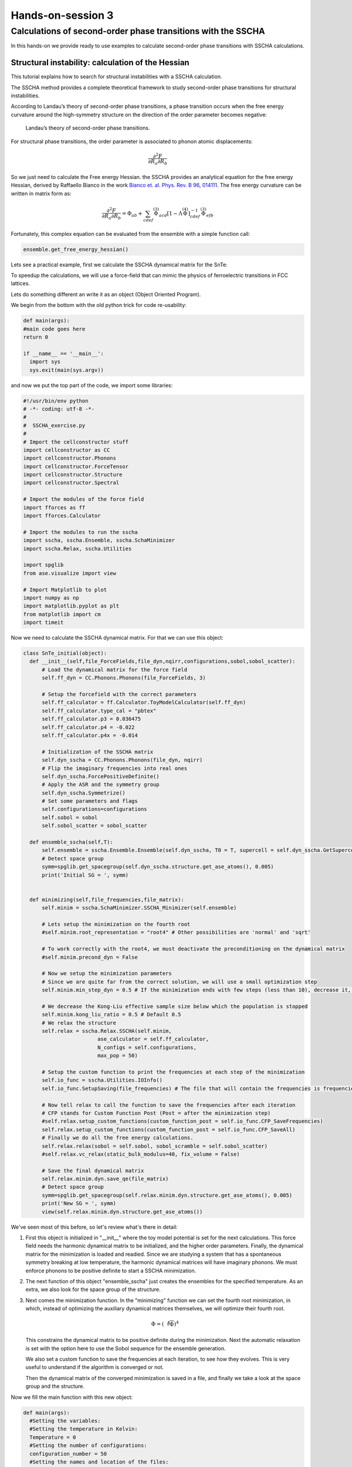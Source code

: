==================
Hands-on-session 3
==================

Calculations of second-order phase transitions with the SSCHA
=============================================================

In this hands-on we provide ready to use examples to calculate second-order phase transitions with SSCHA calculations.

Structural instability: calculation of the Hessian
--------------------------------------------------

This tutorial explains how to search for structural instabilities with a SSCHA calculation.

The SSCHA method provides a complete theoretical framework to study second-order phase transitions for structural instabilities.

According to Landau’s theory of second-order phase transitions, a phase transition occurs when the free energy curvature around the high-symmetry structure on the direction of the order parameter becomes negative:

.. _fig-second_order:

.. figure:: figures/second_order.png
   :width: 400
   :alt: Second order.

   Landau’s theory of second-order phase transitions.

For structural phase transitions, the order parameter is associated to phonon atomic displacements:

.. math:: \frac{\partial^2 F}{\partial R_a \partial R_b}

So we just need to calculate the Free energy Hessian. the SSCHA provides an analytical equation for the free energy Hessian, derived by Raffaello Bianco in the work `Bianco et. al. Phys. Rev. B 96, 014111 <https://journals.aps.org/prb/abstract/10.1103/PhysRevB.96.014111>`_.
The free energy curvature can be written in matrix form as:

.. math:: \frac{\partial^2 F}{\partial {R_a}\partial {R_b}} = \Phi_{ab} + \sum_{cdef} \stackrel{(3)}{\Phi}_{acd}[1 - \Lambda\stackrel{(4)}{\Phi}]^{-1}_{cdef} \stackrel{(3)}{\Phi}_{efb}

Fortunately, this complex equation can be evaluated from the ensemble with a simple function call:

.. code-block:: python

   ensemble.get_free_energy_hessian()

Lets see a practical example, first we calculate the SSCHA dynamical matrix for the SnTe:

To speedup the calculations, we will use a force-field that can mimic the physics of ferroelectric transitions in FCC lattices.

Lets do something different an write it as an object (Object Oriented Program).

We begin from the bottom with the old python trick for code re-usability:

.. code-block:: python

  def main(args):
  #main code goes here
  return 0

  if __name__ == '__main__':
    import sys
    sys.exit(main(sys.argv))

and now we put the top part of the code, we import some libraries:

.. code-block:: python

  #!/usr/bin/env python
  # -*- coding: utf-8 -*-
  #
  #  SSCHA_exercise.py
  #
  # Import the cellconstructor stuff
  import cellconstructor as CC
  import cellconstructor.Phonons
  import cellconstructor.ForceTensor
  import cellconstructor.Structure
  import cellconstructor.Spectral

  # Import the modules of the force field
  import fforces as ff
  import fforces.Calculator

  # Import the modules to run the sscha
  import sscha, sscha.Ensemble, sscha.SchaMinimizer
  import sscha.Relax, sscha.Utilities

  import spglib
  from ase.visualize import view

  # Import Matplotlib to plot
  import numpy as np
  import matplotlib.pyplot as plt
  from matplotlib import cm
  import timeit

Now we need to calculate the SSCHA dynamical matrix. For that we can use this object:

.. code-block:: python

  class SnTe_initial(object):
    def __init__(self,file_ForceFields,file_dyn,nqirr,configurations,sobol,sobol_scatter):
        # Load the dynamical matrix for the force field
        self.ff_dyn = CC.Phonons.Phonons(file_ForceFields, 3)

        # Setup the forcefield with the correct parameters
        self.ff_calculator = ff.Calculator.ToyModelCalculator(self.ff_dyn)
        self.ff_calculator.type_cal = "pbtex"
        self.ff_calculator.p3 = 0.036475
        self.ff_calculator.p4 = -0.022
        self.ff_calculator.p4x = -0.014

        # Initialization of the SSCHA matrix
        self.dyn_sscha = CC.Phonons.Phonons(file_dyn, nqirr)
        # Flip the imaginary frequencies into real ones
        self.dyn_sscha.ForcePositiveDefinite()
        # Apply the ASR and the symmetry group
        self.dyn_sscha.Symmetrize()
        # Set some parameters and flags
        self.configurations=configurations
        self.sobol = sobol
        self.sobol_scatter = sobol_scatter

    def ensemble_sscha(self,T):
        self.ensemble = sscha.Ensemble.Ensemble(self.dyn_sscha, T0 = T, supercell = self.dyn_sscha.GetSupercell())
        # Detect space group
        symm=spglib.get_spacegroup(self.dyn_sscha.structure.get_ase_atoms(), 0.005)
        print('Initial SG = ', symm)


    def minimizing(self,file_frequencies,file_matrix):
        self.minim = sscha.SchaMinimizer.SSCHA_Minimizer(self.ensemble)

        # Lets setup the minimization on the fourth root
        #self.minim.root_representation = "root4" # Other possibilities are 'normal' and 'sqrt'

        # To work correctly with the root4, we must deactivate the preconditioning on the dynamical matrix
        #self.minim.precond_dyn = False

        # Now we setup the minimization parameters
        # Since we are quite far from the correct solution, we will use a small optimization step
        self.minim.min_step_dyn = 0.5 # If the minimization ends with few steps (less than 10), decrease it, if it takes too much, increase it

        # We decrease the Kong-Liu effective sample size below which the population is stopped
        self.minim.kong_liu_ratio = 0.5 # Default 0.5
        # We relax the structure
        self.relax = sscha.Relax.SSCHA(self.minim,
                          ase_calculator = self.ff_calculator,
                          N_configs = self.configurations,
                          max_pop = 50)

        # Setup the custom function to print the frequencies at each step of the minimization
        self.io_func = sscha.Utilities.IOInfo()
        self.io_func.SetupSaving(file_frequencies) # The file that will contain the frequencies is frequencies.dat

        # Now tell relax to call the function to save the frequencies after each iteration
        # CFP stands for Custom Function Post (Post = after the minimization step)
        #self.relax.setup_custom_functions(custom_function_post = self.io_func.CFP_SaveFrequencies)
        self.relax.setup_custom_functions(custom_function_post = self.io_func.CFP_SaveAll)
        # Finally we do all the free energy calculations.
        self.relax.relax(sobol = self.sobol, sobol_scramble = self.sobol_scatter)
        #self.relax.vc_relax(static_bulk_modulus=40, fix_volume = False)

        # Save the final dynamical matrix
        self.relax.minim.dyn.save_qe(file_matrix)
        # Detect space group
        symm=spglib.get_spacegroup(self.relax.minim.dyn.structure.get_ase_atoms(), 0.005)
        print('New SG = ', symm)
        view(self.relax.minim.dyn.structure.get_ase_atoms())


We've seen most of this before, so let's review what's there in detail:

1. First this object is initialized in "__init__" where the toy model potential is set for the next calculations.
   This force field needs the harmonic dynamical matrix to be initialized, and the higher order parameters.
   Finally, the dynamical matrix for the minimization is loaded and readied. Since we are studying a system that has a spontaneous symmetry breaking at low temperature, the harmonic dynamical matrices will have imaginary phonons. We must enforce phonons to be positive definite to start a SSCHA minimization.

2. The next function of this object "ensemble_sscha" just creates the ensembles for the specified temperature. As an extra, we also look for the space group of the structure.

3. Next comes the minimization function. In the "minimizing" function we can set the fourth root minimization, in which, instead of optimizing the auxiliary dynamical matrices themselves, we will optimize their fourth root.

   .. math:: \Phi = \left({\sqrt[4]{\Phi}}\right)^4

   This constrains the dynamical matrix to be positive definite during the minimization.
   Next the automatic relaxation is set with the option here to use the Sobol sequence for the ensemble generation.

   We also set a custom function to save the frequencies at each iteration, to see how they evolves. This is very useful to understand if the algorithm is converged or not.

   Then the dynamical matrix of the converged minimization is saved in a file, and finally we take a look at the space group and the structure.


Now we fill the main function with this new object:

.. code-block:: python

  def main(args):
    #Setting the variables:
    #Setting the temperature in Kelvin:
    Temperature = 0
    #Setting the number of configurations:
    configuration_number = 50
    #Setting the names and location of the files:
    Files_ForceFields = "ffield_dynq"
    Files_dyn_SnTe = "ffield_dynq"
    #Set the number of irreducible q (reated to the supercell size):
    nqirr = 3
    #Setting the frequencies output file:
    File_frequencies = "frequencies.dat"
    #Setting the dynamical matrix output filename:
    File_final_dyn = "final_sscha_T{}_".format(int(Temperature))
    sobol = False
    sobol_scatter = False

    Calculus = SnTe_initial(Files_ForceFields,Files_dyn_SnTe,nqirr,configuration_number,sobol,sobol_scatter)
    Calculus.ensemble_sscha(Temperature)
    Calculus.minimizing(File_frequencies,File_final_dyn.format(int(Temperature)))

    return 0

This code will calculate the SSCHA minimization with the "ff_calculator". We cat use "sscha-plot-data.py" to take a look at the minimization.

.. code-block:: bash

    python sscha-plot-data.py frequencies.dat


Note: this force field model is not able to compute stress, as it is defined only at fixed volume, so we cannot use it for a variable cell relaxation.

**Now we can search for instabilities.**

If we have a very small mode in the SSCHA frequencies, it means that associated to that mode we have huge fluctuations. This can indicate an instability. However, to test this we need to compute the free energy curvature along this mode. This can be obtained in one shot thanks to the theory developed in `Bianco et. al. Phys. Rev. B 96, 014111. <https://journals.aps.org/prb/abstract/10.1103/PhysRevB.96.014111>`_

For that we create another object, "Search_instabilities" to do the job.

[...]


.. code-block:: python

  class Search_instabilities(object):
      def __init__(self,files_ForceFields,files_dyn,nqirr):
          # Load the dynamical matrix for the force field
          self.ff_dyn = CC.Phonons.Phonons(files_ForceFields, 3)

          # Setup the forcefield with the correct parameters
          self.ff_calculator = ff.Calculator.ToyModelCalculator(self.ff_dyn)
          self.ff_calculator.type_cal = "pbtex"
          self.ff_calculator.p3 = 0.036475
          self.ff_calculator.p4 = -0.022
          self.ff_calculator.p4x = -0.014

          # Initialization of the SSCHA matrix
          self.dyn_sscha = CC.Phonons.Phonons(files_dyn, nqirr)
          self.dyn_sscha.ForcePositiveDefinite()

          # Apply also the ASR and the symmetry group
          self.dyn_sscha.Symmetrize()

      def load_dyn(self,File_final_dyn,nqirr):
          # The SSCHA dynamical matrix is needed (the one after convergence)
          # We reload the final result (no need to rerun the sscha minimization)
          self.dyn_sscha_final = CC.Phonons.Phonons(File_final_dyn, nqirr)

      def ensemble_sscha(self,T):
          # We reset the ensemble
          self.ensemble = sscha.Ensemble.Ensemble(self.dyn_sscha_final, T0 = T, supercell = self.dyn_sscha_final.GetSupercell())

          # We need a bigger ensemble to properly compute the hessian
          # Here we will use 10000 configurations
          self.ensemble.generate(5000, sobol = True, sobol_scramble = False)
          #self.ensemble.generate(10000, sobol = False)
          #We could also load the ensemble with ensemble.load("data_ensemble_final", N = 100, population = 5)

      def calculate(self):
          # We now compute forces and energies using the force field calculator
          self.ensemble.get_energy_forces(self.ff_calculator, compute_stress = False)

      def hessian(self,T):
          print("Updating the importance sampling...")
          # If the sscha matrix was not the one used to compute the ensemble
          # We must update the ensemble weights
          # We can also use this function to simulate a different temperature.
          self.ensemble.update_weights(self.dyn_sscha_final, T)
          # ----------- COMPUTE THE FREE ENERGY HESSIAN -----------
          print("Computing the free energy hessian...")
          self.dyn_hessian = self.ensemble.get_free_energy_hessian(include_v4 = False) # We neglect high-order four phonon scattering
          #self.dyn_hessian = self.ensemble.get_free_energy_hessian(include_v4 = True,
          #                                          get_full_hessian = True,verbose = True) # Full calculus
          # We can save the free energy hessian as a dynamical matrix in quantum espresso format
          self.dyn_hessian.save_qe("hessian")
          # -------------------------------------------------------
          # We calculate the frequencies of the hessian:
          w_hessian, pols_hessian = self.dyn_hessian.DiagonalizeSupercell()

          # Print all the frequency converting them into cm-1 (They are in Ry)
          print("\n".join(["{:16.4f} cm-1".format(w * CC.Units.RY_TO_CM) for w in w_hessian]))

Lets see what this code do:

1. In the initialization function the "ff_calculator" toy potential is defined as we have seen in the previous object.

2. In "load_dyn" function, it will load the dynamical matrix calculated previously with the "ff_calculator" toy potential, so there is no need to calculate it again.

3. Then, as the Hessian calculation is more sensible, we generate a new ensemble with more configurations in "ensemble_sscha".
   To compute the hessian we will use an ensemble of 10000 configurations.
   Note here that we can use less if we use Sobol sequence or we can load a previously generated ensemble.

4. We now compute forces and energies using the force field calculator.

5. Finally the free energy hessian is calculated in the "hessian" function.
   We can choose if we neglect or not in the calculation the four phonon scattering process. Four phonon scattering processes require a huge memory allocation for big systems, that scales as (3⋅N)^4 with N the number of atoms in the supercell. Moreover, it may require also more configurations to converge.

   In almost all the systems we studied up to now, we found this four phonon scattering at high order to be negligible. We remark, that the SSCHA minimization already includes four phonon scattering at the lowest order perturbation theory, thus neglecting this term only affects combinations of one or more four phonon scattering with two three phonon scatterings (high order diagrams). For more details, see `Bianco et. al. Phys. Rev. B 96, 014111. <https://journals.aps.org/prb/abstract/10.1103/PhysRevB.96.014111>`_

   We can then print the frequencies of the hessian. If an imaginary frequency is present, then the system wants to spontaneously break the high symmetry phase.

The frequencies in the free energy hessian are temperature dependent.

Lets put this object into the main function and calculate:

.. code-block:: python

  def main(args):
    #Setting the variables:
    #Setting the temperature in Kelvin:
    Temperature = 0
    #Setting the number of configurations:
    configuration_number = 50
    #Setting the names and location of the files:
    Files_ForceFields = "ffield_dynq"
    Files_dyn_SnTe = "ffield_dynq"
    #Set the number of irreducible q (reated to the supercell size):
    nqirr = 3
    #Setting the frequencies output file:
    File_frequencies = "frequencies.dat"
    #Setting the dynamical matrix output filename:
    File_final_dyn = "final_sscha_T{}_".format(int(Temperature))
    sobol = False
    sobol_scatter = False

    #We can comment this if we already made the sscha minimization
    #Calculus = SnTe_initial(Files_ForceFields,Files_dyn_SnTe,nqirr,configuration_number,sobol,sobol_scatter)
    #Calculus.ensemble_sscha(Temperature)
    #Calculus.minimizing(File_frequencies,File_final_dyn.format(int(Temperature)))

    #Now we can search for structural instabilities:
    Unstable = Search_instabilities(Files_ForceFields,Files_dyn_SnTe,nqirr)
    Unstable.load_dyn(File_final_dyn.format(Temperature),nqirr)
    Unstable.ensemble_sscha(Temperature)
    Unstable.calculate()
    Unstable.hessian(Temperature)

    return 0

We can look at the eigenmodes of the free energy hessian to check if we have imaginary phonons. If there are negative frequencies then we found an instability. You can check what happens if you include the fourth order.

Phase transition:
-----------------

Up to now we studied the system at T=0K and we found that there is an instability. However, we can repeat the minimization at many temperatures, and track the phonon frequency to see which is the temperature at which the system becomes stable.

.. code-block:: python

  class Hessian_Vs_Temperature(object):
      def __init__(self,T0,temperatures_i,files_ForceFields,configurations,sobol,sobol_scatter):
          # Load the dynamical matrix for the force field
          self.ff_dyn = CC.Phonons.Phonons(files_ForceFields, 3)

          # Setup the forcefield with the correct parameters
          self.ff_calculator = ff.Calculator.ToyModelCalculator(self.ff_dyn)
          self.ff_calculator.type_cal = "pbtex"
          self.ff_calculator.p3 = 0.036475
          self.ff_calculator.p4 = -0.022
          self.ff_calculator.p4x = -0.014
          # Define the temperatures, from 50 to 300 K, 6 temperatures
          #self.temperatures = np.linspace(50, 300, 6)
          self.temperatures = temperatures_i

          self.lowest_hessian_mode = []
          self.lowest_sscha_mode = []

          # Perform a simulation at each temperature
          self.t_old = T0
          self.configurations = configurations
          self.sobol = sobol
          self.sobol_scatter = sobol_scatter

      def cycle_T(self,Files_final_dyn,nqirr):
          for Temperature in self.temperatures:
              # Load the starting dynamical matrix
              self.dyn = CC.Phonons.Phonons(Files_final_dyn.format(int(self.t_old)), nqirr)

              # Prepare the ensemble
              self.ensemble = sscha.Ensemble.Ensemble(self.dyn, T0 = Temperature, supercell = self.dyn.GetSupercell())

              # Prepare the minimizer
              self.minim = sscha.SchaMinimizer.SSCHA_Minimizer(self.ensemble)
              self.minim.min_step_struc = 0.05
              self.minim.min_step_dyn = 0.002
              self.minim.kong_liu_ratio = 0.5
              self.minim.meaningful_factor = 0.000001
              #minim.root_representation = "root4"
              #minim.precond_dyn = False
              #self.minim.minim_struct = True
              #self.minim.neglect_symmetries = True
              self.minim.enforce_sum_rule = True  # Lorenzo's solution to the error

              # Prepare the relaxer (through many population)
              self.relax = sscha.Relax.SSCHA(self.minim, ase_calculator = self.ff_calculator, N_configs=self.configurations, max_pop=20)

              # Relax
              self.relax.relax(sobol = self.sobol, sobol_scramble = self.sobol_scatter)
              #self.relax.relax()

              # Save the dynamical matrix
              self.relax.minim.dyn.save_qe(Files_final_dyn.format(int(Temperature)))

              # Detect space group
              symm=spglib.get_spacegroup(self.relax.minim.dyn.structure.get_ase_atoms(), 0.005)
              print('Current SG = ', symm,' at T=',int(Temperature))

              # Recompute the ensemble for the hessian calculation
              self.ensemble = sscha.Ensemble.Ensemble(self.relax.minim.dyn, T0 = Temperature, supercell = self.dyn.GetSupercell())
              self.ensemble.generate(self.configurations, sobol = self.sobol, sobol_scramble = self.sobol_scatter)
              self.ensemble.get_energy_forces(self.ff_calculator, compute_stress = False) #gets the energies and forces from ff_calculator

              #update weights!!!
              self.ensemble.update_weights(self.relax.minim.dyn, Temperature)
              # Get the free energy hessian
              dyn_hessian = self.ensemble.get_free_energy_hessian(include_v4 = False) #free energy hessian as in Bianco paper 2017
              dyn_hessian.save_qe("hessian_T{}_".format(int(Temperature)))

              # Get the lowest frequencies for the sscha and the free energy hessian
              w_sscha, pols_sscha = self.relax.minim.dyn.DiagonalizeSupercell() #dynamical matrix
              # Get the structure in the supercell
              superstructure = self.relax.minim.dyn.structure.generate_supercell(self.relax.minim.dyn.GetSupercell()) #

              # Discard the acoustic modes
              acoustic_modes = CC.Methods.get_translations(pols_sscha, superstructure.get_masses_array())
              w_sscha = w_sscha[~acoustic_modes]

              self.lowest_sscha_mode.append(np.min(w_sscha) * CC.Units.RY_TO_CM) # Convert from Ry to cm-1

              w_hessian, pols_hessian = dyn_hessian.DiagonalizeSupercell() #recomputed dyn for hessian
              # Discard the acoustic modes
              acoustic_modes = CC.Methods.get_translations(pols_hessian, superstructure.get_masses_array())
              w_hessian = w_hessian[~acoustic_modes]
              self.lowest_hessian_mode.append(np.min(w_hessian) * CC.Units.RY_TO_CM) # Convert from Ry to cm-1
              #print ("\n".join(["{:.4f} cm-1".format(w * CC.Units.RY_TO_CM) for w in pols_hessian]))
              #exit()

              self.t_old = Temperature
          # We prepare now the file to save the results
          freq_data = np.zeros( (len(self.temperatures), 3))
          freq_data[:, 0] = self.temperatures
          freq_data[:, 1] = self.lowest_sscha_mode
          freq_data[:, 2] = self.lowest_hessian_mode

          # Save results on file
          np.savetxt("{}_hessian_vs_temperature.dat".format(self.configurations), freq_data, header = "T [K]; SSCHA mode [cm-1]; Free energy hessian [cm-1]")

      def draw_figure(self):
          hessian_data = np.loadtxt("{}_hessian_vs_temperature.dat".format(self.configurations))

          plt.figure(dpi = 120)
          plt.plot(hessian_data[:,0], hessian_data[:,1], label = "Min SCHA freq", marker = ">")
          plt.plot(hessian_data[:,0], hessian_data[:,2], label = "Free energy curvature", marker = "o")
          plt.axhline(0, 0, 1, color = "k", ls = "dotted") # Draw the zero
          plt.xlabel("Temperature [K]")
          plt.ylabel("Frequency [cm-1]")
          plt.legend()
          plt.tight_layout()
          plt.savefig('{}_Temp_Freq.png'.format(self.configurations))
          #plt.show()

          plt.figure(dpi = 120)
          plt.plot(hessian_data[:,0], np.sign(hessian_data[:,2]) * hessian_data[:,2]**2, label = "Free energy curvature", marker = "o")
          plt.axhline(0, 0, 1, color = "k", ls = "dotted") # Draw the zero
          plt.xlabel("Temperature [K]")
          plt.ylabel("$\omega^2$ [cm-2]")
          plt.legend()
          plt.tight_layout()
          plt.savefig('{}_Temp_Omeg.png'.format(self.configurations))
          #plt.show()

Lets see the code:

1. The initialization is similar to the one we did for the "Search_instabilities".

2. In "cycle_T" we condense in one function the calculation of the hessians in a loop for different temperatures. In the end, it searches for the lowest non acoustic frequency to save with the correspondent auxiliar sscha frequency.

3. Finally, in the last function of this object, we make a graphic output of the data.

Lets put this object into the main function and calculate:

.. code-block:: python

            def main(args):
              #Setting the variables:
              #Setting the temperature in Kelvin:
              Temperature = 0
              #Setting the temparature range in Kelvin (6 steps from 50K to 300K):
              Temperature_i = np.linspace(50, 300, 6)
              #Setting the number of configurations:
              configuration_number = 50
              #Setting the names and location of the files:
              Files_ForceFields = "ffield_dynq"
              Files_dyn_SnTe = "ffield_dynq"
              #Set the number of irreducible q (reated to the supercell size):
              nqirr = 3
              #Setting the frequencies output file:
              File_frequencies = "frequencies.dat"
              #Setting the dynamical matrix output filename:
              File_final_dyn = "final_sscha_T{}_".format(int(Temperature))
              sobol = False
              sobol_scatter = False

              #We can comment this if we already made the sscha minimization
              #Calculus = SnTe_initial(Files_ForceFields,Files_dyn_SnTe,nqirr,configuration_number,sobol,sobol_scatter)
              #Calculus.ensemble_sscha(Temperature)
              #Calculus.minimizing(File_frequencies,File_final_dyn.format(int(Temperature)))

              #Now we can search for structural instabilities:
              #Unstable = Search_instabilities(Files_ForceFields,Files_dyn_SnTe,nqirr)
              #Unstable.load_dyn(File_final_dyn.format(Temperature),nqirr)
              #Unstable.ensemble_sscha(Temperature)
              #Unstable.calculate()
              #Unstable.hessian(Temperature)

              #
              HessianVsTemperature = Hessian_Vs_Temperature(Temperature,Temperature_i,Files_ForceFields,configuration_number,sobol,sobol_scatter)
              HessianVsTemperature.cycle_T(File_final_dyn,nqirr)
              HessianVsTemperature.draw_figure()

              return 0

We will simulate the temperatures up to room temperature (300 K) with steps of 50 K. Note, this will perform all the steps above 6 times, so it may take some minutes, depending on the PC (on a i3 from 2015, with one core, it took 2 hours).
If it takes too long you can reduce the number of steps by changing 'Temperature_i = np.linspace(50, 300, 6)'.



As exercise, you can modify this "Hessian_Vs_Temperature" object by calling the "Search_instabilities" into the "cycle_T" function.



*****

Plot the Hessian phonon dispersion
----------------------------------
